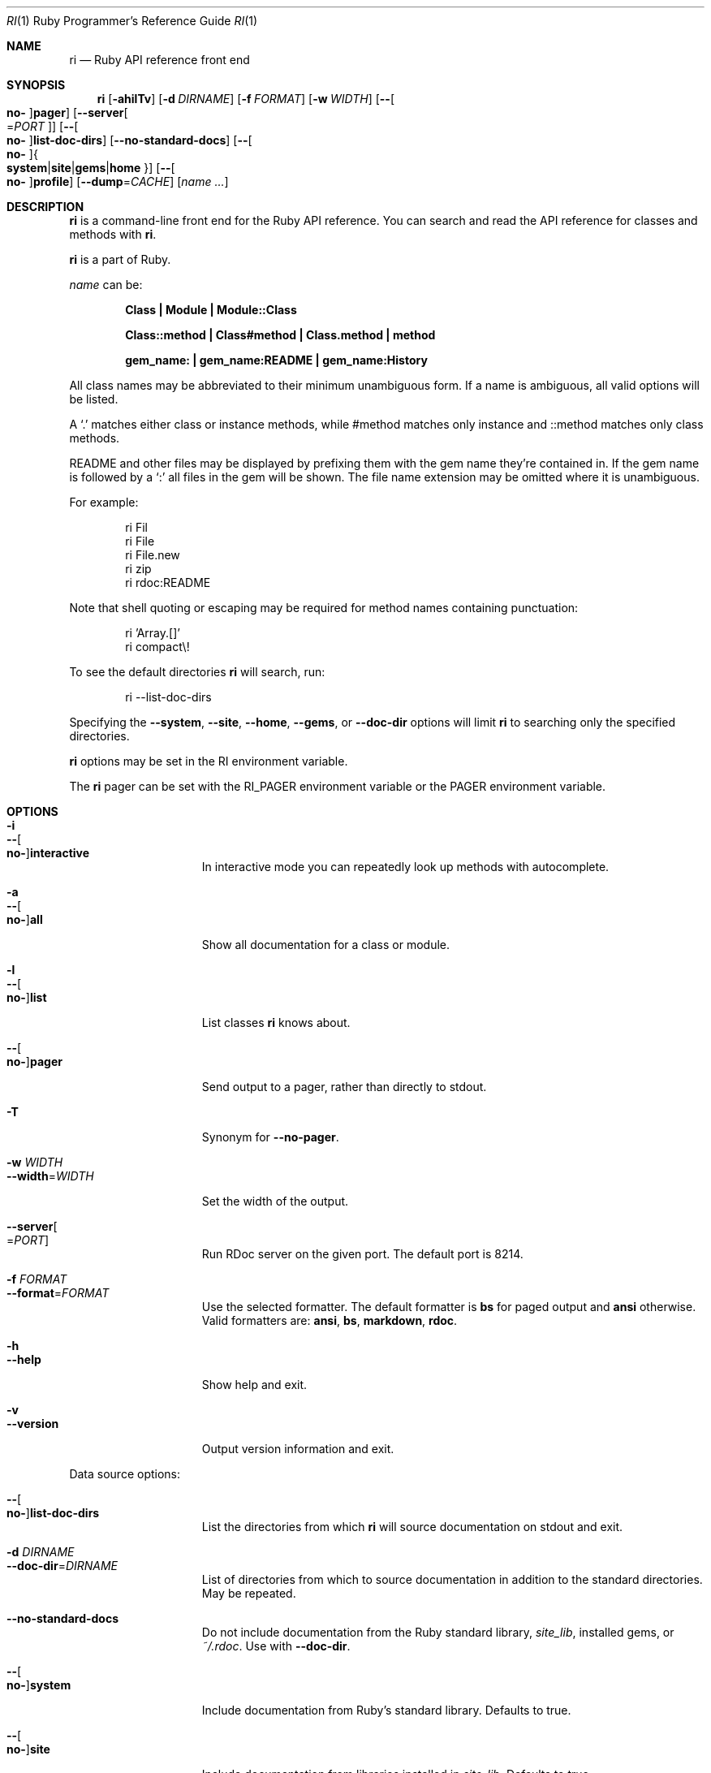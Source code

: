 .\"Ruby is copyrighted by Yukihiro Matsumoto <matz@netlab.jp>.
.Dd April 20, 2017
.Dt RI \&1 "Ruby Programmer's Reference Guide"
.Os UNIX
.Sh NAME
.Nm ri
.Nd Ruby API reference front end
.Sh SYNOPSIS
.Nm
.Op Fl ahilTv
.Op Fl d Ar DIRNAME
.Op Fl f Ar FORMAT
.Op Fl w Ar WIDTH
.Op Fl - Ns Oo Cm no- Oc Ns Cm pager
.Op Fl -server Ns Oo = Ns Ar PORT Oc
.Op Fl - Ns Oo Cm no- Oc Ns Cm list-doc-dirs
.Op Fl -no-standard-docs
.Op Fl - Ns Oo Cm no- Oc Ns Bro Cm system Ns | Ns Cm site Ns | Ns Cm gems Ns | Ns Cm home Brc
.Op Fl - Ns Oo Cm no- Oc Ns Cm profile
.Op Fl -dump Ns = Ns Ar CACHE
.Op Ar name ...
.Sh DESCRIPTION
.Nm
is a command-line front end for the Ruby API reference.
You can search and read the API reference for classes and methods with
.Nm .
.Pp
.Nm
is a part of Ruby.
.Pp
.Ar name
can be:
.Bl -diag -offset indent
.It Class | Module | Module::Class
.Pp
.It Class::method | Class#method | Class.method | method
.Pp
.It gem_name: | gem_name:README | gem_name:History
.El
.Pp
All class names may be abbreviated to their minimum unambiguous form.
If a name is ambiguous, all valid options will be listed.
.Pp
A
.Ql \&.
matches either class or instance methods, while #method
matches only instance and ::method matches only class methods.
.Pp
README and other files may be displayed by prefixing them with the gem name
they're contained in.  If the gem name is followed by a
.Ql \&:
all files in the gem will be shown.
The file name extension may be omitted where it is unambiguous.
.Pp
For example:
.Bd -literal -offset indent
ri Fil
ri File
ri File.new
ri zip
ri rdoc:README
.Ed
.Pp
Note that shell quoting or escaping may be required for method names
containing punctuation:
.Bd -literal -offset indent
ri 'Array.[]'
ri compact\e!
.Ed
.Pp
To see the default directories
.Nm
will search, run:
.Bd -literal -offset indent
ri --list-doc-dirs
.Ed
.Pp
Specifying the
.Fl -system , Fl -site , Fl -home , Fl -gems ,
or
.Fl -doc-dir
options will limit
.Nm
to searching only the specified directories.
.Pp
.Nm
options may be set in the
.Ev RI
environment variable.
.Pp
The
.Nm
pager can be set with the
.Ev RI_PAGER
environment variable or the
.Ev PAGER
environment variable.
.Pp
.Sh OPTIONS
.Bl -tag -width "1234567890123" -compact
.Pp
.It Fl i
.It Fl - Ns Oo Cm no- Oc Ns Cm interactive
In interactive mode you can repeatedly
look up methods with autocomplete.
.Pp
.It Fl a
.It Fl - Ns Oo Cm no- Oc Ns Cm all
Show all documentation for a class or module.
.Pp
.It Fl l
.It Fl - Ns Oo Cm no- Oc Ns Cm list
List classes
.Nm
knows about.
.Pp
.It Fl - Ns Oo Cm no- Oc Ns Cm pager
Send output to a pager,
rather than directly to stdout.
.Pp
.It Fl T
Synonym for
.Fl -no-pager .
.Pp
.It Fl w Ar WIDTH
.It Fl -width Ns = Ns Ar WIDTH
Set the width of the output.
.Pp
.It Fl -server Ns Oo = Ns Ar PORT Oc
Run RDoc server on the given port.
The default port is\~8214.
.Pp
.It Fl f Ar FORMAT
.It Fl -format Ns = Ns Ar FORMAT
Use the selected formatter.
The default formatter is
.Li bs
for paged output and
.Li ansi
otherwise.
Valid formatters are:
.Li ansi , Li bs , Li markdown , Li rdoc .
.Pp
.It Fl h
.It Fl -help
Show help and exit.
.Pp
.It Fl v
.It Fl -version
Output version information and exit.
.El
.Pp
Data source options:
.Bl -tag -width "1234567890123" -compact
.Pp
.It Fl - Ns Oo Cm no- Oc Ns Cm list-doc-dirs
List the directories from which
.Nm
will source documentation on stdout and exit.
.Pp
.It Fl d Ar DIRNAME
.It Fl -doc-dir Ns = Ns Ar DIRNAME
List of directories from which to source
documentation in addition to the standard
directories.  May be repeated.
.Pp
.It Fl -no-standard-docs
Do not include documentation from the Ruby standard library,
.Pa site_lib ,
installed gems, or
.Pa ~/.rdoc .
Use with
.Fl -doc-dir .
.Pp
.It Fl - Ns Oo Cm no- Oc Ns Cm system
Include documentation from Ruby's standard library.  Defaults to true.
.Pp
.It Fl - Ns Oo Cm no- Oc Ns Cm site
Include documentation from libraries installed in
.Pa site_lib .
Defaults to true.
.Pp
.It Fl - Ns Oo Cm no- Oc Ns Cm gems
Include documentation from RubyGems.  Defaults to true.
.Pp
.It Fl - Ns Oo Cm no- Oc Ns Cm home
Include documentation stored in
.Pa ~/.rdoc .
Defaults to true.
.El
.Pp
Debug options:
.Bl -tag -width "1234567890123" -compact
.Pp
.It Fl - Ns Oo Cm no- Oc Ns Cm profile
Run with the Ruby profiler.
.Pp
.It Fl -dump Ns = Ns Ar CACHE
Dump data from an ri cache or data file.
.El
.Pp
.Sh ENVIRONMENT
.Bl -tag -width "USERPROFILE" -compact
.Pp
.It Ev RI
Options to prepend to those specified on the command-line.
.Pp
.It Ev RI_PAGER
.It Ev PAGER
Pager program to use for displaying.
.Pp
.It Ev HOME
.It Ev USERPROFILE
.It Ev HOMEPATH
Path to the user's home directory.
.El
.Pp
.Sh FILES
.Bl -tag -width "USERPROFILE" -compact
.Pp
.It Pa ~/.rdoc
Path for ri data in the user's home directory.
.Pp
.El
.Pp
.Sh SEE ALSO
.Xr ruby 1 ,
.Xr rdoc 1 ,
.Xr gem 1
.Pp
.Sh REPORTING BUGS
.Bl -bullet
.It
Security vulnerabilities should be reported via an email to
.Mt security@ruby-lang.org .
Reported problems will be published after being fixed.
.Pp
.It
Other bugs and feature requests can be reported via the
Ruby Issue Tracking System
.Pq Lk https://bugs.ruby-lang.org/ .
Do not report security vulnerabilities
via this system because it publishes the vulnerabilities immediately.
.El
.Sh AUTHORS
Written by
.An Dave Thomas Aq dave@pragmaticprogrammer.com .
